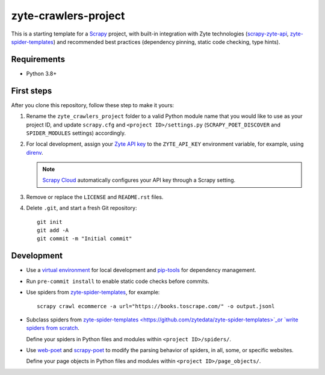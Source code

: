 =====================
zyte-crawlers-project
=====================

This is a starting template for a `Scrapy
<https://docs.scrapy.org/en/latest/>`_ project, with built-in integration with
Zyte technologies (`scrapy-zyte-api
<https://github.com/scrapy-plugins/scrapy-zyte-api>`_, `zyte-spider-templates
<https://github.com/zytedata/zyte-spider-templates>`_) and recommended best
practices (dependency pinning, static code checking, type hints).

Requirements
============

* Python 3.8+


First steps
===========

After you clone this repository, follow these step to make it yours:

#.  Rename the ``zyte_crawlers_project`` folder to a valid Python module name
    that you would like to use as your project ID, and update ``scrapy.cfg``
    and ``<project ID>/settings.py`` (``SCRAPY_POET_DISCOVER`` and
    ``SPIDER_MODULES`` settings) accordingly.

#.  For local development, assign your `Zyte API key
    <https://app.zyte.com/o/zyte-api/api-access>`_ to the ``ZYTE_API_KEY``
    environment variable, for example, using `direnv <https://direnv.net/>`_.

    .. note:: `Scrapy Cloud
        <https://docs.zyte.com/scrapy-cloud/get-started.html>`_
        automatically configures your API key through a Scrapy setting.

#.  Remove or replace the ``LICENSE`` and ``README.rst`` files.

#.  Delete ``.git``, and start a fresh Git repository::

        git init
        git add -A
        git commit -m "Initial commit"


Development
===========

-   Use a `virtual environment <https://docs.python.org/3/library/venv.html>`_
    for local development and
    `pip-tools <https://pip-tools.readthedocs.io/en/latest/>`_ for dependency
    management.

-   Run ``pre-commit install`` to enable static code checks before commits.

-   Use spiders from `zyte-spider-templates
    <https://github.com/zytedata/zyte-spider-templates>`_, for example::

        scrapy crawl ecommerce -a url="https://books.toscrape.com/" -o output.jsonl

-   Subclass spiders from `zyte-spider-templates
    <https://github.com/zytedata/zyte-spider-templates>`_or `write spiders
    from scratch <https://docs.scrapy.org/en/latest/topics/spiders.html>`_.

    Define your spiders in Python files and modules within
    ``<project ID>/spiders/``.

-   Use `web-poet <https://web-poet.readthedocs.io/en/stable/>`_ and
    `scrapy-poet <https://scrapy-poet.readthedocs.io/en/stable/>`_ to modify
    the parsing behavior of spiders, in all, some, or specific websites.

    Define your page objects in Python files and modules within
    ``<project ID>/page_objects/``.
